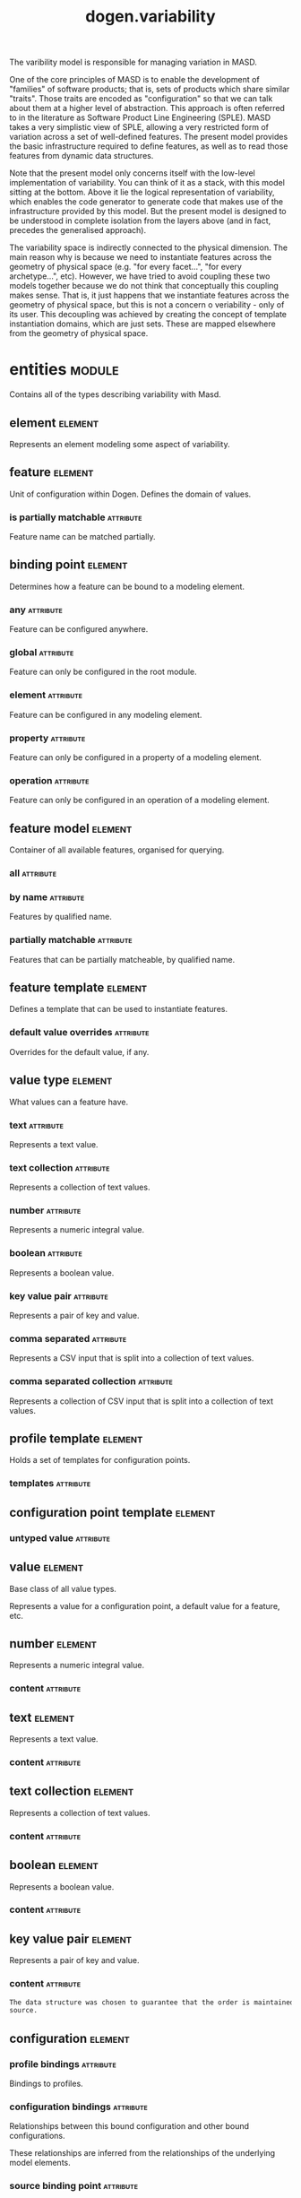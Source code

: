 #+title: dogen.variability
#+options: <:nil c:nil todo:nil ^:nil d:nil date:nil author:nil
#+tags: { element(e) attribute(a) module(m) }
:PROPERTIES:
:masd.codec.dia.comment: true
:masd.codec.model_modules: dogen.variability
:masd.codec.input_technical_space: cpp
:masd.codec.reference: cpp.builtins
:masd.codec.reference: cpp.std
:masd.codec.reference: cpp.boost
:masd.codec.reference: masd
:masd.codec.reference: masd.variability
:masd.codec.reference: dogen.profiles
:masd.codec.reference: dogen.tracing
:masd.codec.reference: dogen.identification
:masd.variability.profile: dogen.profiles.base.default_profile
:END:

The varibility model is responsible for managing variation in MASD.

One of the core principles of MASD is to enable the development of
"families" of software products; that is, sets of products which share
similar "traits". Those traits are encoded as "configuration" so that
we can talk about them at a higher level of abstraction. This approach
is often referred to in the literature as Software Product Line
Engineering (SPLE). MASD takes a very simplistic view of SPLE,
allowing a very restricted form of variation across a set of
well-defined features. The present model provides the basic
infrastructure required to define features, as well as to read those
features from dynamic data structures.

Note that the present model only concerns itself with the low-level
implementation of variability. You can think of it as a stack, with
this model sitting at the bottom. Above it lie the logical
representation of variability, which enables the code generator to
generate code that makes use of the infrastructure provided by this
model. But the present model is designed to be understood in complete
isolation from the layers above (and in fact, precedes the generalised
approach).

The variability space is indirectly connected to the physical dimension.
The main reason why is because we need to instantiate features across
the geometry of physical space (e.g. "for every facet...", "for every
archetype...", etc). However, we have tried to avoid coupling these two
models together because we do not think that conceptually this coupling
makes sense. That is, it just happens that we instantiate features across
the geometry of physical space, but this is not a concern o veriability -
only of its user. This decoupling was achieved by creating the concept
of template instantiation domains, which are just sets. These are mapped
elsewhere from the geometry of physical space.

* entities                                                           :module:
  :PROPERTIES:
  :custom_id: O1
  :masd.codec.dia.comment: true
  :END:

Contains all of the types describing variability
with Masd.

** element                                                          :element:
   :PROPERTIES:
   :custom_id: O19
   :masd.codec.stereotypes: Element
   :END:

Represents an element modeling some aspect of variability.

** feature                                                          :element:
   :PROPERTIES:
   :custom_id: O3
   :masd.codec.parent: entities::element
   :masd.codec.stereotypes: FeatureElement
   :END:

Unit of configuration within Dogen. Defines the domain of values.

*** is partially matchable                                        :attribute:
    :PROPERTIES:
    :masd.codec.type: bool
    :END:

Feature name can be matched partially.

** binding point                                                    :element:
   :PROPERTIES:
   :custom_id: O4
   :masd.codec.stereotypes: masd::enumeration, dogen::convertible
   :END:

Determines how a feature can be bound to a modeling element.

*** any                                                           :attribute:

Feature can be configured anywhere.

*** global                                                        :attribute:

Feature can only be configured in the root module.

*** element                                                       :attribute:

Feature can be configured in any modeling element.

*** property                                                      :attribute:

Feature can only be configured in a property of a modeling element.

*** operation                                                     :attribute:

Feature can only be configured in an operation of a modeling element.

** feature model                                                    :element:
   :PROPERTIES:
   :custom_id: O5
   :END:

Container of all available features, organised for querying.

*** all                                                           :attribute:
    :PROPERTIES:
    :masd.codec.type: std::list<feature>
    :END:
*** by name                                                       :attribute:
    :PROPERTIES:
    :masd.codec.type: std::unordered_map<std::string, feature>
    :END:

Features by qualified name.

*** partially matchable                                           :attribute:
    :PROPERTIES:
    :masd.codec.type: std::unordered_map<std::string, feature>
    :END:

Features that can be partially matcheable, by qualified name.

** feature template                                                 :element:
   :PROPERTIES:
   :custom_id: O6
   :masd.codec.parent: entities::element
   :masd.codec.stereotypes: FeatureElement, Templateable
   :END:

Defines a template that can be used to instantiate features.

*** default value overrides                                       :attribute:
    :PROPERTIES:
    :masd.codec.type: std::list<default_value_override>
    :END:

Overrides for the default value, if any.

** value type                                                       :element:
   :PROPERTIES:
   :custom_id: O7
   :masd.codec.stereotypes: masd::enumeration, dogen::convertible
   :END:

What values can a feature have.

*** text                                                          :attribute:

Represents a text value.

*** text collection                                               :attribute:

Represents a collection of text values.

*** number                                                        :attribute:

Represents a numeric integral value.

*** boolean                                                       :attribute:

Represents a boolean value.

*** key value pair                                                :attribute:

Represents a pair of key and value.

*** comma separated                                               :attribute:

Represents a CSV input that is split into a collection of text values.

*** comma separated collection                                    :attribute:

Represents a collection of CSV input that is split into a collection of text values.

** profile template                                                 :element:
   :PROPERTIES:
   :custom_id: O8
   :masd.codec.parent: entities::element
   :masd.codec.stereotypes: Profilable
   :END:

Holds a set of templates for configuration points.

*** templates                                                     :attribute:
    :PROPERTIES:
    :masd.codec.type: std::list<configuration_point_template>
    :END:
** configuration point template                                     :element:
   :PROPERTIES:
   :custom_id: O9
   :masd.codec.parent: entities::element
   :masd.codec.stereotypes: Templateable
   :END:
*** untyped value                                                 :attribute:
    :PROPERTIES:
    :masd.codec.type: std::list<std::string>
    :END:
** value                                                            :element:
   :PROPERTIES:
   :custom_id: O10
   :masd.codec.stereotypes: masd::visitable
   :END:

Base class of all value types.

Represents a value for a configuration point, a default value for a feature, etc.

** number                                                           :element:
   :PROPERTIES:
   :custom_id: O11
   :masd.codec.parent: entities::value
   :END:

Represents a numeric integral value.

*** content                                                       :attribute:
    :PROPERTIES:
    :masd.codec.type: int
    :END:
** text                                                             :element:
   :PROPERTIES:
   :custom_id: O12
   :masd.codec.parent: entities::value
   :END:

Represents a text value.

*** content                                                       :attribute:
    :PROPERTIES:
    :masd.codec.type: std::string
    :END:
** text collection                                                  :element:
   :PROPERTIES:
   :custom_id: O13
   :masd.codec.parent: entities::value
   :END:

Represents a collection of text values.

*** content                                                       :attribute:
    :PROPERTIES:
    :masd.codec.type: std::list<std::string>
    :END:
** boolean                                                          :element:
   :PROPERTIES:
   :custom_id: O14
   :masd.codec.parent: entities::value
   :END:

Represents a boolean value.

*** content                                                       :attribute:
    :PROPERTIES:
    :masd.codec.type: bool
    :END:
** key value pair                                                   :element:
   :PROPERTIES:
   :custom_id: O15
   :masd.codec.parent: entities::value
   :END:

Represents a pair of key and value.

*** content                                                       :attribute:
    :PROPERTIES:
    :masd.codec.type: std::list<std::pair<std::string, std::string>>
    :END:

#+begin_src mustache
The data structure was chosen to guarantee that the order is maintained from 
source.

#+end_src
** configuration                                                    :element:
   :PROPERTIES:
   :custom_id: O16
   :masd.codec.parent: entities::element
   :masd.codec.stereotypes: ConfigurationStore
   :END:
*** profile bindings                                              :attribute:
    :PROPERTIES:
    :masd.codec.type: std::list<potential_binding>
    :END:

Bindings to profiles.

*** configuration bindings                                        :attribute:
    :PROPERTIES:
    :masd.codec.type: std::list<potential_binding>
    :END:

Relationships between this bound configuration and other bound configurations.

These relationships are inferred from the relationships of the underlying model
elements.

*** source binding point                                          :attribute:
    :PROPERTIES:
    :masd.codec.type: binding_point
    :END:

Where was this configuration sourced from with regards to binding.

*** from target                                                   :attribute:
    :PROPERTIES:
    :masd.codec.type: bool
    :END:

If true, this configuration was sourced from an element in the target model.

** configuration point                                              :element:
   :PROPERTIES:
   :custom_id: O17
   :masd.codec.parent: entities::element
   :masd.codec.stereotypes: Valuable
   :END:

Maps a feature name to an instance value

** Nameable                                                         :element:
   :PROPERTIES:
   :custom_id: O18
   :masd.codec.stereotypes: masd::object_template
   :END:

Elements with the ability of being named.

*** name                                                          :attribute:
    :PROPERTIES:
    :masd.codec.type: identification::entities::name
    :END:

Name of this variability element.

** Describable                                                      :element:
   :PROPERTIES:
   :custom_id: O21
   :masd.codec.stereotypes: masd::object_template
   :END:
*** description                                                   :attribute:
    :PROPERTIES:
    :masd.codec.type: std::string
    :END:

Human readable description of the feature, used for documentation.

** Element                                                          :element:
   :PROPERTIES:
   :custom_id: O23
   :masd.codec.parent: entities::Nameable, entities::Describable
   :masd.codec.stereotypes: masd::object_template
   :END:
** Defaultable                                                      :element:
   :PROPERTIES:
   :custom_id: O38
   :masd.codec.stereotypes: masd::object_template
   :END:
*** default value                                                 :attribute:
    :PROPERTIES:
    :masd.codec.type: boost::shared_ptr<value>
    :END:

Default value for element, if any.

** Typeable                                                         :element:
   :PROPERTIES:
   :custom_id: O64
   :masd.codec.stereotypes: masd::object_template
   :END:
*** value type                                                    :attribute:
    :PROPERTIES:
    :masd.codec.type: value_type
    :END:

Type of the value for the feature that will result of the template instantiation.

** BindActionable                                                   :element:
   :PROPERTIES:
   :custom_id: O66
   :masd.codec.stereotypes: masd::object_template
   :END:
*** profile binding action                                        :attribute:
    :PROPERTIES:
    :masd.codec.type: binding_action
    :END:
*** configuration binding action                                  :attribute:
    :PROPERTIES:
    :masd.codec.type: binding_action
    :END:
** Bindable                                                         :element:
   :PROPERTIES:
   :custom_id: O114
   :masd.codec.stereotypes: masd::object_template
   :END:
*** binding point                                                 :attribute:
    :PROPERTIES:
    :masd.codec.type: binding_point
    :END:

How the feature binds against other model elements.

** FeatureElement                                                   :element:
   :PROPERTIES:
   :custom_id: O39
   :masd.codec.parent: entities::Element, entities::Defaultable, entities::Typeable, entities::BindActionable, entities::Bindable
   :masd.codec.stereotypes: masd::object_template
   :END:
** Templateable                                                     :element:
   :PROPERTIES:
   :custom_id: O72
   :masd.codec.stereotypes: masd::object_template
   :END:
*** instantiation domain name                                     :attribute:
    :PROPERTIES:
    :masd.codec.type: std::string
    :END:

Name of the domain to use for template instantiation.

@pre The instantiation domain name must exist.

** Valuable                                                         :element:
   :PROPERTIES:
   :custom_id: O73
   :masd.codec.stereotypes: masd::object_template
   :END:
*** value                                                         :attribute:
    :PROPERTIES:
    :masd.codec.type: boost::shared_ptr<value>
    :END:

Value that has been assigned to this element.

** ConfigurationStore                                               :element:
   :PROPERTIES:
   :custom_id: O74
   :masd.codec.stereotypes: masd::object_template
   :END:
*** configuration points                                          :attribute:
    :PROPERTIES:
    :masd.codec.type: std::unordered_map<std::string, configuration_point>
    :END:

All configuration points associated with this element.

** profile                                                          :element:
   :PROPERTIES:
   :custom_id: O75
   :masd.codec.parent: entities::element
   :masd.codec.stereotypes: ConfigurationStore, Profilable
   :END:
*** merged                                                        :attribute:
    :PROPERTIES:
    :masd.codec.type: bool
    :END:

If true, the profile has been merged with all of its parents.

*** base layer profile                                            :attribute:
    :PROPERTIES:
    :masd.codec.type: std::string
    :END:

Which base layer does this profile rely on, if any.

** binding action                                                   :element:
   :PROPERTIES:
   :custom_id: O82
   :masd.codec.stereotypes: masd::enumeration
   :END:

What action to take when binding.

*** ignore                                                        :attribute:

Ignores the implict relationship.

*** copy                                                          :attribute:

Copy across the value of the feature from the related element

** profile repository                                               :element:
   :PROPERTIES:
   :custom_id: O84
   :END:
*** by name                                                       :attribute:
    :PROPERTIES:
    :masd.codec.type: std::unordered_map<std::string, profile>
    :END:
*** by stereotype                                                 :attribute:
    :PROPERTIES:
    :masd.codec.type: std::unordered_map<std::string, profile>
    :END:
** configuration model set                                          :element:
   :PROPERTIES:
   :custom_id: O86
   :END:
*** models                                                        :attribute:
    :PROPERTIES:
    :masd.codec.type: std::list<configuration_model>
    :END:
** configuration model                                              :element:
   :PROPERTIES:
   :custom_id: O89
   :END:
*** global                                                        :attribute:
    :PROPERTIES:
    :masd.codec.type: boost::shared_ptr<configuration>
    :END:
*** local                                                         :attribute:
    :PROPERTIES:
    :masd.codec.type: std::unordered_map<std::string, boost::shared_ptr<configuration>>
    :END:
** profile template repository                                      :element:
   :PROPERTIES:
   :custom_id: O90
   :END:
*** templates                                                     :attribute:
    :PROPERTIES:
    :masd.codec.type: std::list<profile_template>
    :END:
** potential binding                                                :element:
   :PROPERTIES:
   :custom_id: O92
   :END:

Contains information about a potential binding.

*** name                                                          :attribute:
    :PROPERTIES:
    :masd.codec.type: std::string
    :END:

The name to bind to. This can represent a profile or configuration name, or an
alias.

*** realized                                                      :attribute:
    :PROPERTIES:
    :masd.codec.type: bool
    :END:

If true, the potential binding was realised into an actual binding.

** feature template repository                                      :element:
   :PROPERTIES:
   :custom_id: O93
   :END:

Stores a set of feature templates.

*** templates                                                     :attribute:
    :PROPERTIES:
    :masd.codec.type: std::list<feature_template>
    :END:
** feature repository                                               :element:
   :PROPERTIES:
   :custom_id: O108
   :END:

Stores a set of features.

*** features                                                      :attribute:
    :PROPERTIES:
    :masd.codec.type: std::list<feature>
    :END:
** default value override                                           :element:
   :PROPERTIES:
   :custom_id: O112
   :END:

Stores an override for a default value.

*** key ends with                                                 :attribute:
    :PROPERTIES:
    :masd.codec.type: std::string
    :END:
*** default value                                                 :attribute:
    :PROPERTIES:
    :masd.codec.type: boost::shared_ptr<value>
    :END:
** Generalizable                                                    :element:
   :PROPERTIES:
   :custom_id: O79
   :masd.codec.stereotypes: masd::object_template
   :END:
*** parents                                                       :attribute:
    :PROPERTIES:
    :masd.codec.type: std::list<std::string>
    :END:
** Stereotypable                                                    :element:
   :PROPERTIES:
   :custom_id: O80
   :masd.codec.stereotypes: masd::object_template
   :END:
*** stereotype                                                    :attribute:
    :PROPERTIES:
    :masd.codec.type: std::string
    :END:
** Profilable                                                       :element:
   :PROPERTIES:
   :custom_id: O119
   :masd.codec.parent: entities::Bindable, entities::Generalizable, entities::Stereotypable
   :masd.codec.stereotypes: masd::object_template
   :END:
** comma separated                                                  :element:
   :PROPERTIES:
   :custom_id: O133
   :masd.codec.parent: entities::value
   :END:

Represents a CSV input that is split into a collection of text values.

*** content                                                       :attribute:
    :PROPERTIES:
    :masd.codec.type: std::list<std::string>
    :END:
** comma separated collection                                       :element:
   :PROPERTIES:
   :custom_id: O136
   :masd.codec.parent: entities::value
   :END:

Represents a collection of CSV input that is split into a collection of text values.

*** content                                                       :attribute:
    :PROPERTIES:
    :masd.codec.type: std::list<std::list<std::string>>
    :END:
* helpers                                                            :module:
  :PROPERTIES:
  :custom_id: O42
  :END:
** feature selector                                                 :element:
   :PROPERTIES:
   :custom_id: O43
   :masd.codec.stereotypes: dogen::handcrafted::typeable
   :END:
** configuration factory                                            :element:
   :PROPERTIES:
   :custom_id: O49
   :masd.codec.stereotypes: dogen::handcrafted::typeable
   :END:
** configuration point merger                                       :element:
   :PROPERTIES:
   :custom_id: O51
   :masd.codec.stereotypes: dogen::handcrafted::typeable
   :END:
** value factory                                                    :element:
   :PROPERTIES:
   :custom_id: O58
   :masd.codec.stereotypes: dogen::handcrafted::typeable
   :END:
** building exception                                               :element:
   :PROPERTIES:
   :custom_id: O59
   :masd.codec.stereotypes: masd::exception
   :END:
** selection exception                                              :element:
   :PROPERTIES:
   :custom_id: O60
   :masd.codec.stereotypes: masd::exception
   :END:
** configuration selector                                           :element:
   :PROPERTIES:
   :custom_id: O69
   :masd.codec.stereotypes: dogen::handcrafted::typeable
   :END:
** template instantiator                                            :element:
   :PROPERTIES:
   :custom_id: O70
   :masd.codec.stereotypes: dogen::handcrafted::typeable
   :END:
** instantiation exception                                          :element:
   :PROPERTIES:
   :custom_id: O71
   :masd.codec.stereotypes: masd::exception
   :END:

An error occurred whilst instantiating templates.

** registrar                                                        :element:
   :PROPERTIES:
   :custom_id: O95
   :masd.codec.stereotypes: dogen::handcrafted::typeable
   :END:
*** templates repository                                          :attribute:
    :PROPERTIES:
    :masd.codec.type: entities::feature_template_repository
    :END:
*** features repository                                           :attribute:
    :PROPERTIES:
    :masd.codec.type: entities::feature_repository
    :END:
** enum mapper                                                      :element:
   :PROPERTIES:
   :custom_id: O96
   :masd.codec.stereotypes: dogen::handcrafted::typeable
   :END:
** enum mapping exception                                           :element:
   :PROPERTIES:
   :custom_id: O97
   :masd.codec.stereotypes: masd::exception
   :END:

An error occurred whilst mapping enums to or from strings.

** relational adapter                                               :element:
   :PROPERTIES:
   :custom_id: O102
   :masd.codec.stereotypes: dogen::handcrafted::typeable
   :END:
** adaption exception                                               :element:
   :PROPERTIES:
   :custom_id: O103
   :masd.codec.stereotypes: masd::exception
   :END:

An error occurred whilst adapting a model.

** configuration points factory                                     :element:
   :PROPERTIES:
   :custom_id: O123
   :masd.codec.stereotypes: dogen::handcrafted::typeable
   :END:
** merging exception                                                :element:
   :PROPERTIES:
   :custom_id: O131
   :masd.codec.stereotypes: masd::exception
   :END:

An error occurred whilst merging.

* transforms                                                         :module:
  :PROPERTIES:
  :custom_id: O2
  :END:
** feature model production chain                                   :element:
   :PROPERTIES:
   :custom_id: O44
   :masd.codec.stereotypes: dogen::handcrafted::typeable
   :END:
** feature template instantiation transform                         :element:
   :PROPERTIES:
   :custom_id: O45
   :masd.codec.stereotypes: dogen::handcrafted::typeable
   :END:
** feature model transform                                          :element:
   :PROPERTIES:
   :custom_id: O46
   :masd.codec.stereotypes: dogen::handcrafted::typeable
   :END:
** profile repository production chain                              :element:
   :PROPERTIES:
   :custom_id: O47
   :masd.codec.stereotypes: dogen::handcrafted::typeable
   :END:
** profile template instantiation transform                         :element:
   :PROPERTIES:
   :custom_id: O48
   :masd.codec.stereotypes: dogen::handcrafted::typeable
   :END:
** profile binding transform                                        :element:
   :PROPERTIES:
   :custom_id: O50
   :masd.codec.stereotypes: dogen::handcrafted::typeable
   :END:
** context                                                          :element:
   :PROPERTIES:
   :custom_id: O54
   :masd.codec.stereotypes: dogen::typeable, dogen::pretty_printable
   :END:

Context for transformations.

*** compatibility mode                                            :attribute:
    :PROPERTIES:
    :masd.codec.type: bool
    :END:
*** template instantiation domains                                :attribute:
    :PROPERTIES:
    :masd.codec.type: std::unordered_map<std::string, std::vector<std::string>>
    :END:

Provides all of the domains to be used for template instantiation.

Example of a domain is "masd.facet" which contains the list of all available facets.
Templates (facet and profile) are then instantiated over this range, depending on 
user choices.

*** tracer                                                        :attribute:
    :PROPERTIES:
    :masd.codec.type: boost::shared_ptr<tracing::tracer>
    :END:
** profile merging transform                                        :element:
   :PROPERTIES:
   :custom_id: O55
   :masd.codec.stereotypes: dogen::handcrafted::typeable
   :END:
** transformation error                                             :element:
   :PROPERTIES:
   :custom_id: O61
   :masd.codec.stereotypes: masd::exception
   :END:

An error occurred whilst applying a transformation.

** global configuration binding transform                           :element:
   :PROPERTIES:
   :custom_id: O91
   :masd.codec.stereotypes: dogen::handcrafted::typeable
   :END:
** profile repository inputs                                        :element:
   :PROPERTIES:
   :custom_id: O110
   :END:
*** profiles                                                      :attribute:
    :PROPERTIES:
    :masd.codec.type: std::list<entities::profile>
    :END:
*** templates                                                     :attribute:
    :PROPERTIES:
    :masd.codec.type: std::list<entities::profile_template>
    :END:
* features                                                           :module:
  :PROPERTIES:
  :custom_id: O98
  :masd.codec.dia.comment: true
  :END:

Features used by the variability model.

** profile                                                          :element:
   :PROPERTIES:
   :custom_id: O99
   :masd.variability.default_binding_point: any
   :masd.variability.key_prefix: masd.variability
   :masd.codec.stereotypes: masd::variability::feature_bundle
   :END:

Features related to profile processing.

*** profile                                                       :attribute:
    :PROPERTIES:
    :masd.variability.is_optional: true
    :masd.codec.type: masd::variability::text
    :END:

Profile associated with this configuration.

** initializer                                                      :element:
   :PROPERTIES:
   :custom_id: O101
   :masd.codec.stereotypes: masd::variability::initializer
   :END:
* registrar                                                         :element:
  :PROPERTIES:
  :custom_id: O105
  :masd.codec.stereotypes: masd::serialization::type_registrar
  :END:
* main                                                              :element:
  :PROPERTIES:
  :custom_id: O106
  :masd.codec.stereotypes: masd::entry_point, dogen::untypable
  :END:
* CMakeLists                                                        :element:
  :PROPERTIES:
  :custom_id: O107
  :masd.codec.stereotypes: masd::build::cmakelists, dogen::handcrafted::cmake
  :END:
